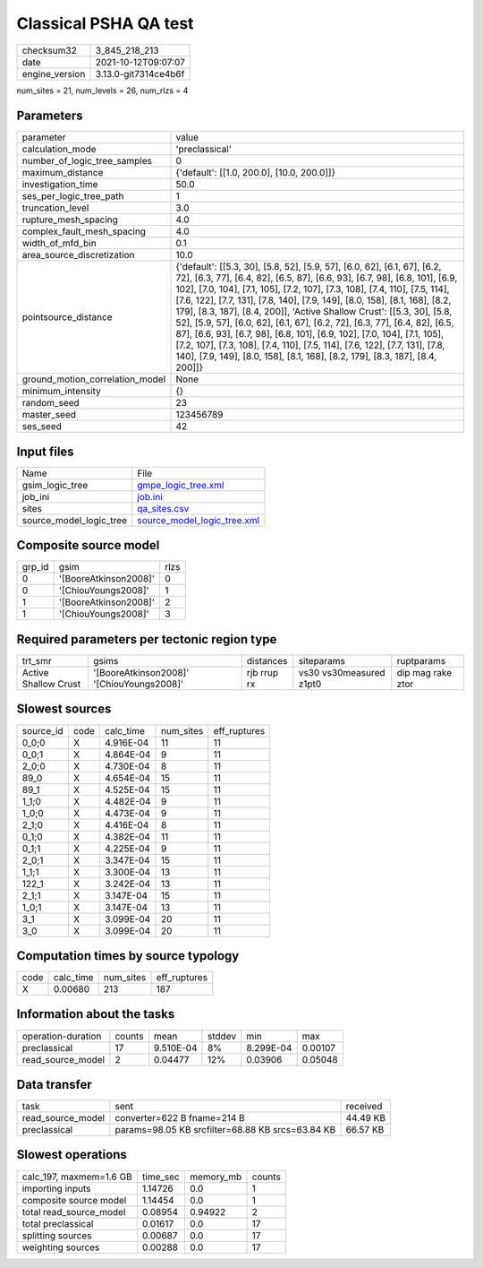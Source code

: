 Classical PSHA QA test
======================

+----------------+----------------------+
| checksum32     | 3_845_218_213        |
+----------------+----------------------+
| date           | 2021-10-12T09:07:07  |
+----------------+----------------------+
| engine_version | 3.13.0-git7314ce4b6f |
+----------------+----------------------+

num_sites = 21, num_levels = 26, num_rlzs = 4

Parameters
----------
+---------------------------------+-------------------------------------------------------------------------------------------------------------------------------------------------------------------------------------------------------------------------------------------------------------------------------------------------------------------------------------------------------------------------------------------------------------------------------------------------------------------------------------------------------------------------------------------------------------------------------------------------------------------------------------------------------------------------------------------------------------------+
| parameter                       | value                                                                                                                                                                                                                                                                                                                                                                                                                                                                                                                                                                                                                                                                                                             |
+---------------------------------+-------------------------------------------------------------------------------------------------------------------------------------------------------------------------------------------------------------------------------------------------------------------------------------------------------------------------------------------------------------------------------------------------------------------------------------------------------------------------------------------------------------------------------------------------------------------------------------------------------------------------------------------------------------------------------------------------------------------+
| calculation_mode                | 'preclassical'                                                                                                                                                                                                                                                                                                                                                                                                                                                                                                                                                                                                                                                                                                    |
+---------------------------------+-------------------------------------------------------------------------------------------------------------------------------------------------------------------------------------------------------------------------------------------------------------------------------------------------------------------------------------------------------------------------------------------------------------------------------------------------------------------------------------------------------------------------------------------------------------------------------------------------------------------------------------------------------------------------------------------------------------------+
| number_of_logic_tree_samples    | 0                                                                                                                                                                                                                                                                                                                                                                                                                                                                                                                                                                                                                                                                                                                 |
+---------------------------------+-------------------------------------------------------------------------------------------------------------------------------------------------------------------------------------------------------------------------------------------------------------------------------------------------------------------------------------------------------------------------------------------------------------------------------------------------------------------------------------------------------------------------------------------------------------------------------------------------------------------------------------------------------------------------------------------------------------------+
| maximum_distance                | {'default': [[1.0, 200.0], [10.0, 200.0]]}                                                                                                                                                                                                                                                                                                                                                                                                                                                                                                                                                                                                                                                                        |
+---------------------------------+-------------------------------------------------------------------------------------------------------------------------------------------------------------------------------------------------------------------------------------------------------------------------------------------------------------------------------------------------------------------------------------------------------------------------------------------------------------------------------------------------------------------------------------------------------------------------------------------------------------------------------------------------------------------------------------------------------------------+
| investigation_time              | 50.0                                                                                                                                                                                                                                                                                                                                                                                                                                                                                                                                                                                                                                                                                                              |
+---------------------------------+-------------------------------------------------------------------------------------------------------------------------------------------------------------------------------------------------------------------------------------------------------------------------------------------------------------------------------------------------------------------------------------------------------------------------------------------------------------------------------------------------------------------------------------------------------------------------------------------------------------------------------------------------------------------------------------------------------------------+
| ses_per_logic_tree_path         | 1                                                                                                                                                                                                                                                                                                                                                                                                                                                                                                                                                                                                                                                                                                                 |
+---------------------------------+-------------------------------------------------------------------------------------------------------------------------------------------------------------------------------------------------------------------------------------------------------------------------------------------------------------------------------------------------------------------------------------------------------------------------------------------------------------------------------------------------------------------------------------------------------------------------------------------------------------------------------------------------------------------------------------------------------------------+
| truncation_level                | 3.0                                                                                                                                                                                                                                                                                                                                                                                                                                                                                                                                                                                                                                                                                                               |
+---------------------------------+-------------------------------------------------------------------------------------------------------------------------------------------------------------------------------------------------------------------------------------------------------------------------------------------------------------------------------------------------------------------------------------------------------------------------------------------------------------------------------------------------------------------------------------------------------------------------------------------------------------------------------------------------------------------------------------------------------------------+
| rupture_mesh_spacing            | 4.0                                                                                                                                                                                                                                                                                                                                                                                                                                                                                                                                                                                                                                                                                                               |
+---------------------------------+-------------------------------------------------------------------------------------------------------------------------------------------------------------------------------------------------------------------------------------------------------------------------------------------------------------------------------------------------------------------------------------------------------------------------------------------------------------------------------------------------------------------------------------------------------------------------------------------------------------------------------------------------------------------------------------------------------------------+
| complex_fault_mesh_spacing      | 4.0                                                                                                                                                                                                                                                                                                                                                                                                                                                                                                                                                                                                                                                                                                               |
+---------------------------------+-------------------------------------------------------------------------------------------------------------------------------------------------------------------------------------------------------------------------------------------------------------------------------------------------------------------------------------------------------------------------------------------------------------------------------------------------------------------------------------------------------------------------------------------------------------------------------------------------------------------------------------------------------------------------------------------------------------------+
| width_of_mfd_bin                | 0.1                                                                                                                                                                                                                                                                                                                                                                                                                                                                                                                                                                                                                                                                                                               |
+---------------------------------+-------------------------------------------------------------------------------------------------------------------------------------------------------------------------------------------------------------------------------------------------------------------------------------------------------------------------------------------------------------------------------------------------------------------------------------------------------------------------------------------------------------------------------------------------------------------------------------------------------------------------------------------------------------------------------------------------------------------+
| area_source_discretization      | 10.0                                                                                                                                                                                                                                                                                                                                                                                                                                                                                                                                                                                                                                                                                                              |
+---------------------------------+-------------------------------------------------------------------------------------------------------------------------------------------------------------------------------------------------------------------------------------------------------------------------------------------------------------------------------------------------------------------------------------------------------------------------------------------------------------------------------------------------------------------------------------------------------------------------------------------------------------------------------------------------------------------------------------------------------------------+
| pointsource_distance            | {'default': [[5.3, 30], [5.8, 52], [5.9, 57], [6.0, 62], [6.1, 67], [6.2, 72], [6.3, 77], [6.4, 82], [6.5, 87], [6.6, 93], [6.7, 98], [6.8, 101], [6.9, 102], [7.0, 104], [7.1, 105], [7.2, 107], [7.3, 108], [7.4, 110], [7.5, 114], [7.6, 122], [7.7, 131], [7.8, 140], [7.9, 149], [8.0, 158], [8.1, 168], [8.2, 179], [8.3, 187], [8.4, 200]], 'Active Shallow Crust': [[5.3, 30], [5.8, 52], [5.9, 57], [6.0, 62], [6.1, 67], [6.2, 72], [6.3, 77], [6.4, 82], [6.5, 87], [6.6, 93], [6.7, 98], [6.8, 101], [6.9, 102], [7.0, 104], [7.1, 105], [7.2, 107], [7.3, 108], [7.4, 110], [7.5, 114], [7.6, 122], [7.7, 131], [7.8, 140], [7.9, 149], [8.0, 158], [8.1, 168], [8.2, 179], [8.3, 187], [8.4, 200]]} |
+---------------------------------+-------------------------------------------------------------------------------------------------------------------------------------------------------------------------------------------------------------------------------------------------------------------------------------------------------------------------------------------------------------------------------------------------------------------------------------------------------------------------------------------------------------------------------------------------------------------------------------------------------------------------------------------------------------------------------------------------------------------+
| ground_motion_correlation_model | None                                                                                                                                                                                                                                                                                                                                                                                                                                                                                                                                                                                                                                                                                                              |
+---------------------------------+-------------------------------------------------------------------------------------------------------------------------------------------------------------------------------------------------------------------------------------------------------------------------------------------------------------------------------------------------------------------------------------------------------------------------------------------------------------------------------------------------------------------------------------------------------------------------------------------------------------------------------------------------------------------------------------------------------------------+
| minimum_intensity               | {}                                                                                                                                                                                                                                                                                                                                                                                                                                                                                                                                                                                                                                                                                                                |
+---------------------------------+-------------------------------------------------------------------------------------------------------------------------------------------------------------------------------------------------------------------------------------------------------------------------------------------------------------------------------------------------------------------------------------------------------------------------------------------------------------------------------------------------------------------------------------------------------------------------------------------------------------------------------------------------------------------------------------------------------------------+
| random_seed                     | 23                                                                                                                                                                                                                                                                                                                                                                                                                                                                                                                                                                                                                                                                                                                |
+---------------------------------+-------------------------------------------------------------------------------------------------------------------------------------------------------------------------------------------------------------------------------------------------------------------------------------------------------------------------------------------------------------------------------------------------------------------------------------------------------------------------------------------------------------------------------------------------------------------------------------------------------------------------------------------------------------------------------------------------------------------+
| master_seed                     | 123456789                                                                                                                                                                                                                                                                                                                                                                                                                                                                                                                                                                                                                                                                                                         |
+---------------------------------+-------------------------------------------------------------------------------------------------------------------------------------------------------------------------------------------------------------------------------------------------------------------------------------------------------------------------------------------------------------------------------------------------------------------------------------------------------------------------------------------------------------------------------------------------------------------------------------------------------------------------------------------------------------------------------------------------------------------+
| ses_seed                        | 42                                                                                                                                                                                                                                                                                                                                                                                                                                                                                                                                                                                                                                                                                                                |
+---------------------------------+-------------------------------------------------------------------------------------------------------------------------------------------------------------------------------------------------------------------------------------------------------------------------------------------------------------------------------------------------------------------------------------------------------------------------------------------------------------------------------------------------------------------------------------------------------------------------------------------------------------------------------------------------------------------------------------------------------------------+

Input files
-----------
+-------------------------+--------------------------------------------------------------+
| Name                    | File                                                         |
+-------------------------+--------------------------------------------------------------+
| gsim_logic_tree         | `gmpe_logic_tree.xml <gmpe_logic_tree.xml>`_                 |
+-------------------------+--------------------------------------------------------------+
| job_ini                 | `job.ini <job.ini>`_                                         |
+-------------------------+--------------------------------------------------------------+
| sites                   | `qa_sites.csv <qa_sites.csv>`_                               |
+-------------------------+--------------------------------------------------------------+
| source_model_logic_tree | `source_model_logic_tree.xml <source_model_logic_tree.xml>`_ |
+-------------------------+--------------------------------------------------------------+

Composite source model
----------------------
+--------+-----------------------+------+
| grp_id | gsim                  | rlzs |
+--------+-----------------------+------+
| 0      | '[BooreAtkinson2008]' | 0    |
+--------+-----------------------+------+
| 0      | '[ChiouYoungs2008]'   | 1    |
+--------+-----------------------+------+
| 1      | '[BooreAtkinson2008]' | 2    |
+--------+-----------------------+------+
| 1      | '[ChiouYoungs2008]'   | 3    |
+--------+-----------------------+------+

Required parameters per tectonic region type
--------------------------------------------
+----------------------+-------------------------------------------+-------------+-------------------------+-------------------+
| trt_smr              | gsims                                     | distances   | siteparams              | ruptparams        |
+----------------------+-------------------------------------------+-------------+-------------------------+-------------------+
| Active Shallow Crust | '[BooreAtkinson2008]' '[ChiouYoungs2008]' | rjb rrup rx | vs30 vs30measured z1pt0 | dip mag rake ztor |
+----------------------+-------------------------------------------+-------------+-------------------------+-------------------+

Slowest sources
---------------
+-----------+------+-----------+-----------+--------------+
| source_id | code | calc_time | num_sites | eff_ruptures |
+-----------+------+-----------+-----------+--------------+
| 0_0;0     | X    | 4.916E-04 | 11        | 11           |
+-----------+------+-----------+-----------+--------------+
| 0_0;1     | X    | 4.864E-04 | 9         | 11           |
+-----------+------+-----------+-----------+--------------+
| 2_0;0     | X    | 4.730E-04 | 8         | 11           |
+-----------+------+-----------+-----------+--------------+
| 89_0      | X    | 4.654E-04 | 15        | 11           |
+-----------+------+-----------+-----------+--------------+
| 89_1      | X    | 4.525E-04 | 15        | 11           |
+-----------+------+-----------+-----------+--------------+
| 1_1;0     | X    | 4.482E-04 | 9         | 11           |
+-----------+------+-----------+-----------+--------------+
| 1_0;0     | X    | 4.473E-04 | 9         | 11           |
+-----------+------+-----------+-----------+--------------+
| 2_1;0     | X    | 4.416E-04 | 8         | 11           |
+-----------+------+-----------+-----------+--------------+
| 0_1;0     | X    | 4.382E-04 | 11        | 11           |
+-----------+------+-----------+-----------+--------------+
| 0_1;1     | X    | 4.225E-04 | 9         | 11           |
+-----------+------+-----------+-----------+--------------+
| 2_0;1     | X    | 3.347E-04 | 15        | 11           |
+-----------+------+-----------+-----------+--------------+
| 1_1;1     | X    | 3.300E-04 | 13        | 11           |
+-----------+------+-----------+-----------+--------------+
| 122_1     | X    | 3.242E-04 | 13        | 11           |
+-----------+------+-----------+-----------+--------------+
| 2_1;1     | X    | 3.147E-04 | 15        | 11           |
+-----------+------+-----------+-----------+--------------+
| 1_0;1     | X    | 3.147E-04 | 13        | 11           |
+-----------+------+-----------+-----------+--------------+
| 3_1       | X    | 3.099E-04 | 20        | 11           |
+-----------+------+-----------+-----------+--------------+
| 3_0       | X    | 3.099E-04 | 20        | 11           |
+-----------+------+-----------+-----------+--------------+

Computation times by source typology
------------------------------------
+------+-----------+-----------+--------------+
| code | calc_time | num_sites | eff_ruptures |
+------+-----------+-----------+--------------+
| X    | 0.00680   | 213       | 187          |
+------+-----------+-----------+--------------+

Information about the tasks
---------------------------
+--------------------+--------+-----------+--------+-----------+---------+
| operation-duration | counts | mean      | stddev | min       | max     |
+--------------------+--------+-----------+--------+-----------+---------+
| preclassical       | 17     | 9.510E-04 | 8%     | 8.299E-04 | 0.00107 |
+--------------------+--------+-----------+--------+-----------+---------+
| read_source_model  | 2      | 0.04477   | 12%    | 0.03906   | 0.05048 |
+--------------------+--------+-----------+--------+-----------+---------+

Data transfer
-------------
+-------------------+--------------------------------------------------+----------+
| task              | sent                                             | received |
+-------------------+--------------------------------------------------+----------+
| read_source_model | converter=622 B fname=214 B                      | 44.49 KB |
+-------------------+--------------------------------------------------+----------+
| preclassical      | params=98.05 KB srcfilter=68.88 KB srcs=63.84 KB | 66.57 KB |
+-------------------+--------------------------------------------------+----------+

Slowest operations
------------------
+-------------------------+----------+-----------+--------+
| calc_197, maxmem=1.6 GB | time_sec | memory_mb | counts |
+-------------------------+----------+-----------+--------+
| importing inputs        | 1.14726  | 0.0       | 1      |
+-------------------------+----------+-----------+--------+
| composite source model  | 1.14454  | 0.0       | 1      |
+-------------------------+----------+-----------+--------+
| total read_source_model | 0.08954  | 0.94922   | 2      |
+-------------------------+----------+-----------+--------+
| total preclassical      | 0.01617  | 0.0       | 17     |
+-------------------------+----------+-----------+--------+
| splitting sources       | 0.00687  | 0.0       | 17     |
+-------------------------+----------+-----------+--------+
| weighting sources       | 0.00288  | 0.0       | 17     |
+-------------------------+----------+-----------+--------+